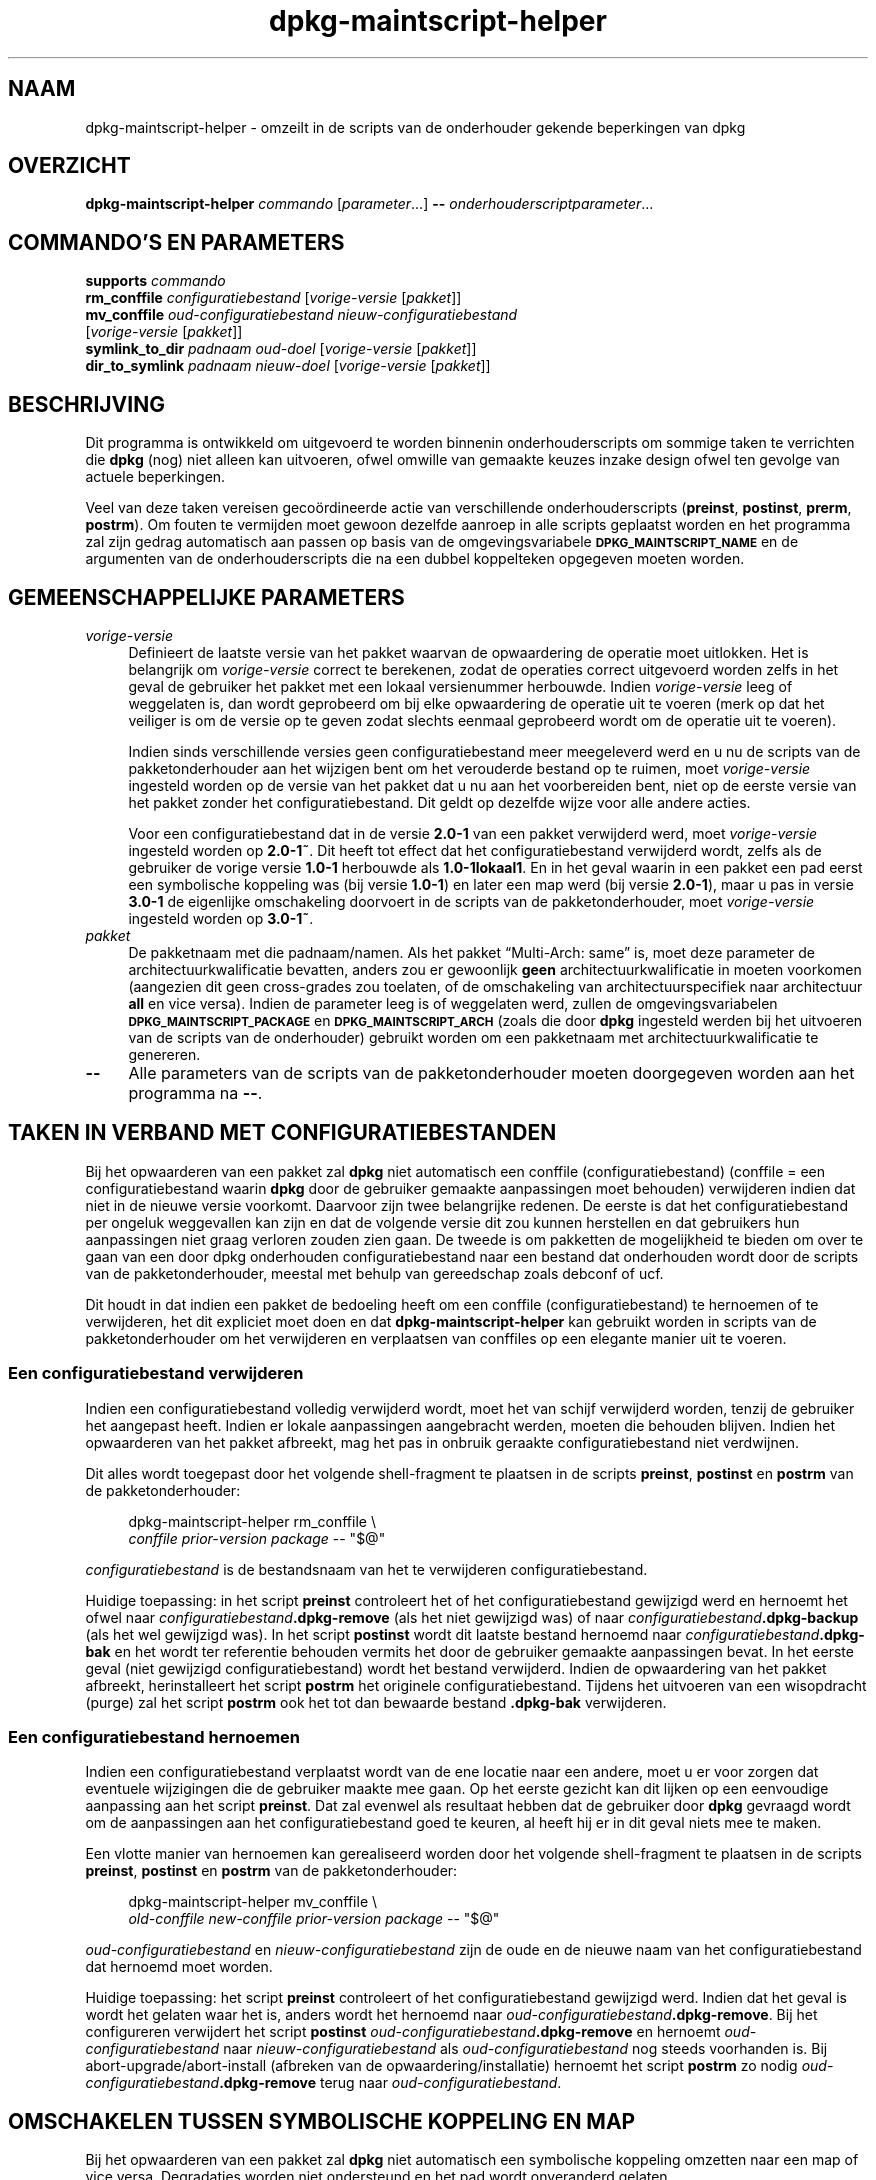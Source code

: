 .\" Automatically generated by Pod::Man 4.11 (Pod::Simple 3.35)
.\"
.\" Standard preamble:
.\" ========================================================================
.de Sp \" Vertical space (when we can't use .PP)
.if t .sp .5v
.if n .sp
..
.de Vb \" Begin verbatim text
.ft CW
.nf
.ne \\$1
..
.de Ve \" End verbatim text
.ft R
.fi
..
.\" Set up some character translations and predefined strings.  \*(-- will
.\" give an unbreakable dash, \*(PI will give pi, \*(L" will give a left
.\" double quote, and \*(R" will give a right double quote.  \*(C+ will
.\" give a nicer C++.  Capital omega is used to do unbreakable dashes and
.\" therefore won't be available.  \*(C` and \*(C' expand to `' in nroff,
.\" nothing in troff, for use with C<>.
.tr \(*W-
.ds C+ C\v'-.1v'\h'-1p'\s-2+\h'-1p'+\s0\v'.1v'\h'-1p'
.ie n \{\
.    ds -- \(*W-
.    ds PI pi
.    if (\n(.H=4u)&(1m=24u) .ds -- \(*W\h'-12u'\(*W\h'-12u'-\" diablo 10 pitch
.    if (\n(.H=4u)&(1m=20u) .ds -- \(*W\h'-12u'\(*W\h'-8u'-\"  diablo 12 pitch
.    ds L" ""
.    ds R" ""
.    ds C` ""
.    ds C' ""
'br\}
.el\{\
.    ds -- \|\(em\|
.    ds PI \(*p
.    ds L" ``
.    ds R" ''
.    ds C`
.    ds C'
'br\}
.\"
.\" Escape single quotes in literal strings from groff's Unicode transform.
.ie \n(.g .ds Aq \(aq
.el       .ds Aq '
.\"
.\" If the F register is >0, we'll generate index entries on stderr for
.\" titles (.TH), headers (.SH), subsections (.SS), items (.Ip), and index
.\" entries marked with X<> in POD.  Of course, you'll have to process the
.\" output yourself in some meaningful fashion.
.\"
.\" Avoid warning from groff about undefined register 'F'.
.de IX
..
.nr rF 0
.if \n(.g .if rF .nr rF 1
.if (\n(rF:(\n(.g==0)) \{\
.    if \nF \{\
.        de IX
.        tm Index:\\$1\t\\n%\t"\\$2"
..
.        if !\nF==2 \{\
.            nr % 0
.            nr F 2
.        \}
.    \}
.\}
.rr rF
.\" ========================================================================
.\"
.IX Title "dpkg-maintscript-helper 1"
.TH dpkg-maintscript-helper 1 "2020-08-02" "1.20.5" "dpkg suite"
.\" For nroff, turn off justification.  Always turn off hyphenation; it makes
.\" way too many mistakes in technical documents.
.if n .ad l
.nh
.SH "NAAM"
.IX Header "NAAM"
dpkg-maintscript-helper \- omzeilt in de scripts van de onderhouder gekende
beperkingen van dpkg
.SH "OVERZICHT"
.IX Header "OVERZICHT"
\&\fBdpkg-maintscript-helper\fR \fIcommando\fR [\fIparameter\fR...] \fB\-\-\fR
\&\fIonderhouderscriptparameter\fR...
.SH "COMMANDO'S EN PARAMETERS"
.IX Header "COMMANDO'S EN PARAMETERS"
.IP "\fBsupports\fR \fIcommando\fR" 4
.IX Item "supports commando"
.PD 0
.IP "\fBrm_conffile\fR \fIconfiguratiebestand\fR [\fIvorige-versie\fR [\fIpakket\fR]]" 4
.IX Item "rm_conffile configuratiebestand [vorige-versie [pakket]]"
.IP "\fBmv_conffile\fR \fIoud-configuratiebestand\fR \fInieuw-configuratiebestand\fR [\fIvorige-versie\fR [\fIpakket\fR]]" 4
.IX Item "mv_conffile oud-configuratiebestand nieuw-configuratiebestand [vorige-versie [pakket]]"
.IP "\fBsymlink_to_dir\fR \fIpadnaam\fR \fIoud-doel\fR [\fIvorige-versie\fR [\fIpakket\fR]]" 4
.IX Item "symlink_to_dir padnaam oud-doel [vorige-versie [pakket]]"
.IP "\fBdir_to_symlink\fR \fIpadnaam\fR \fInieuw-doel\fR [\fIvorige-versie\fR [\fIpakket\fR]]" 4
.IX Item "dir_to_symlink padnaam nieuw-doel [vorige-versie [pakket]]"
.PD
.SH "BESCHRIJVING"
.IX Header "BESCHRIJVING"
Dit programma is ontwikkeld om uitgevoerd te worden binnenin
onderhouderscripts om sommige taken te verrichten die \fBdpkg\fR (nog) niet
alleen kan uitvoeren, ofwel omwille van gemaakte keuzes inzake design ofwel
ten gevolge van actuele beperkingen.
.PP
Veel van deze taken vereisen geco\(:ordineerde actie van verschillende
onderhouderscripts (\fBpreinst\fR, \fBpostinst\fR, \fBprerm\fR, \fBpostrm\fR). Om fouten
te vermijden moet gewoon dezelfde aanroep in alle scripts geplaatst worden
en het programma zal zijn gedrag automatisch aan passen op basis van de
omgevingsvariabele \fB\s-1DPKG_MAINTSCRIPT_NAME\s0\fR en de argumenten van de
onderhouderscripts die na een dubbel koppelteken opgegeven moeten worden.
.SH "GEMEENSCHAPPELIJKE PARAMETERS"
.IX Header "GEMEENSCHAPPELIJKE PARAMETERS"
.IP "\fIvorige-versie\fR" 4
.IX Item "vorige-versie"
Definieert de laatste versie van het pakket waarvan de opwaardering de
operatie moet uitlokken. Het is belangrijk om \fIvorige-versie\fR correct te
berekenen, zodat de operaties correct uitgevoerd worden zelfs in het geval
de gebruiker het pakket met een lokaal versienummer herbouwde. Indien
\&\fIvorige-versie\fR leeg of weggelaten is, dan wordt geprobeerd om bij elke
opwaardering de operatie uit te voeren (merk op dat het veiliger is om de
versie op te geven zodat slechts eenmaal geprobeerd wordt om de operatie uit
te voeren).
.Sp
Indien sinds verschillende versies geen configuratiebestand meer meegeleverd
werd en u nu de scripts van de pakketonderhouder aan het wijzigen bent om
het verouderde bestand op te ruimen, moet \fIvorige-versie\fR ingesteld worden
op de versie van het pakket dat u nu aan het voorbereiden bent, niet op de
eerste versie van het pakket zonder het configuratiebestand. Dit geldt op
dezelfde wijze voor alle andere acties.
.Sp
Voor een configuratiebestand dat in de versie \fB2.0\-1\fR van een pakket
verwijderd werd, moet \fIvorige-versie\fR ingesteld worden op \fB2.0\-1~\fR. Dit
heeft tot effect dat het configuratiebestand verwijderd wordt, zelfs als de
gebruiker de vorige versie \fB1.0\-1\fR herbouwde als \fB1.0\-1lokaal1\fR. En in het
geval waarin in een pakket een pad eerst een symbolische koppeling was (bij
versie \fB1.0\-1\fR) en later een map werd (bij versie \fB2.0\-1\fR), maar u pas in
versie \fB3.0\-1\fR de eigenlijke omschakeling doorvoert in de scripts van de
pakketonderhouder, moet \fIvorige-versie\fR ingesteld worden op \fB3.0\-1~\fR.
.IP "\fIpakket\fR" 4
.IX Item "pakket"
De pakketnaam met die padnaam/namen. Als het pakket \(lqMulti\-Arch: same\(rq is,
moet deze parameter de architectuurkwalificatie bevatten, anders zou er
gewoonlijk \fBgeen\fR architectuurkwalificatie in moeten voorkomen (aangezien
dit geen cross-grades zou toelaten, of de omschakeling van
architectuurspecifiek naar architectuur \fBall\fR en vice versa). Indien de
parameter leeg is of weggelaten werd, zullen de omgevingsvariabelen
\&\fB\s-1DPKG_MAINTSCRIPT_PACKAGE\s0\fR en \fB\s-1DPKG_MAINTSCRIPT_ARCH\s0\fR (zoals die door
\&\fBdpkg\fR ingesteld werden bij het uitvoeren van de scripts van de
onderhouder) gebruikt worden om een pakketnaam met architectuurkwalificatie
te genereren.
.IP "\fB\-\-\fR" 4
.IX Item "--"
Alle parameters van de scripts van de pakketonderhouder moeten doorgegeven
worden aan het programma na \fB\-\-\fR.
.SH "TAKEN IN VERBAND MET CONFIGURATIEBESTANDEN"
.IX Header "TAKEN IN VERBAND MET CONFIGURATIEBESTANDEN"
Bij het opwaarderen van een pakket zal \fBdpkg\fR niet automatisch een conffile
(configuratiebestand) (conffile = een configuratiebestand waarin \fBdpkg\fR
door de gebruiker gemaakte aanpassingen moet behouden) verwijderen indien
dat niet in de nieuwe versie voorkomt. Daarvoor zijn twee belangrijke
redenen. De eerste is dat het configuratiebestand per ongeluk weggevallen
kan zijn en dat de volgende versie dit zou kunnen herstellen en dat
gebruikers hun aanpassingen niet graag verloren zouden zien gaan. De tweede
is om pakketten de mogelijkheid te bieden om over te gaan van een door dpkg
onderhouden configuratiebestand naar een bestand dat onderhouden wordt door
de scripts van de pakketonderhouder, meestal met behulp van gereedschap
zoals debconf of ucf.
.PP
Dit houdt in dat indien een pakket de bedoeling heeft om een conffile
(configuratiebestand) te hernoemen of te verwijderen, het dit expliciet moet
doen en dat \fBdpkg-maintscript-helper\fR kan gebruikt worden in scripts van de
pakketonderhouder om het verwijderen en verplaatsen van conffiles op een
elegante manier uit te voeren.
.SS "Een configuratiebestand verwijderen"
.IX Subsection "Een configuratiebestand verwijderen"
Indien een configuratiebestand volledig verwijderd wordt, moet het van
schijf verwijderd worden, tenzij de gebruiker het aangepast heeft. Indien er
lokale aanpassingen aangebracht werden, moeten die behouden blijven. Indien
het opwaarderen van het pakket afbreekt, mag het pas in onbruik geraakte
configuratiebestand niet verdwijnen.
.PP
Dit alles wordt toegepast door het volgende shell-fragment te plaatsen in de
scripts \fBpreinst\fR, \fBpostinst\fR en \fBpostrm\fR van de pakketonderhouder:
.Sp
.RS 4

 dpkg-maintscript-helper rm_conffile \e
    \fIconffile\fR \fIprior-version\fR \fIpackage\fR \*(-- \*(L"$@\*(R"
.RE
.PP
\&\fIconfiguratiebestand\fR is de bestandsnaam van het te verwijderen
configuratiebestand.
.PP
Huidige toepassing: in het script \fBpreinst\fR controleert het of het
configuratiebestand gewijzigd werd en hernoemt het ofwel naar
\&\fIconfiguratiebestand\fR\fB.dpkg\-remove\fR (als het niet gewijzigd was) of naar
\&\fIconfiguratiebestand\fR\fB.dpkg\-backup\fR (als het wel gewijzigd was). In het
script \fBpostinst\fR wordt dit laatste bestand hernoemd naar
\&\fIconfiguratiebestand\fR\fB.dpkg\-bak\fR en het wordt ter referentie behouden
vermits het door de gebruiker gemaakte aanpassingen bevat. In het eerste
geval (niet gewijzigd configuratiebestand) wordt het bestand
verwijderd. Indien de opwaardering van het pakket afbreekt, herinstalleert
het script \fBpostrm\fR het originele configuratiebestand. Tijdens het
uitvoeren van een wisopdracht (purge) zal het script \fBpostrm\fR ook het tot
dan bewaarde bestand \fB.dpkg\-bak\fR verwijderen.
.SS "Een configuratiebestand hernoemen"
.IX Subsection "Een configuratiebestand hernoemen"
Indien een configuratiebestand verplaatst wordt van de ene locatie naar een
andere, moet u er voor zorgen dat eventuele wijzigingen die de gebruiker
maakte mee gaan. Op het eerste gezicht kan dit lijken op een eenvoudige
aanpassing aan het script \fBpreinst\fR. Dat zal evenwel als resultaat hebben
dat de gebruiker door \fBdpkg\fR gevraagd wordt om de aanpassingen aan het
configuratiebestand goed te keuren, al heeft hij er in dit geval niets mee
te maken.
.PP
Een vlotte manier van hernoemen kan gerealiseerd worden door het volgende
shell-fragment te plaatsen in de scripts \fBpreinst\fR, \fBpostinst\fR en
\&\fBpostrm\fR van de pakketonderhouder:
.Sp
.RS 4

 dpkg-maintscript-helper mv_conffile \e
    \fIold-conffile\fR \fInew-conffile\fR \fIprior-version\fR \fIpackage\fR \*(-- \*(L"$@\*(R"
.RE
.PP
\&\fIoud-configuratiebestand\fR en \fInieuw-configuratiebestand\fR zijn de oude en
de nieuwe naam van het configuratiebestand dat hernoemd moet worden.
.PP
Huidige toepassing: het script \fBpreinst\fR controleert of het
configuratiebestand gewijzigd werd. Indien dat het geval is wordt het
gelaten waar het is, anders wordt het hernoemd naar
\&\fIoud-configuratiebestand\fR\fB.dpkg\-remove\fR. Bij het configureren verwijdert
het script \fBpostinst\fR \fIoud-configuratiebestand\fR\fB.dpkg\-remove\fR en hernoemt
\&\fIoud-configuratiebestand\fR naar \fInieuw-configuratiebestand\fR als
\&\fIoud-configuratiebestand\fR nog steeds voorhanden is. Bij
abort\-upgrade/abort\-install (afbreken van de opwaardering/installatie)
hernoemt het script \fBpostrm\fR zo nodig
\&\fIoud-configuratiebestand\fR\fB.dpkg\-remove\fR terug naar
\&\fIoud-configuratiebestand\fR.
.SH "OMSCHAKELEN TUSSEN SYMBOLISCHE KOPPELING EN MAP"
.IX Header "OMSCHAKELEN TUSSEN SYMBOLISCHE KOPPELING EN MAP"
Bij het opwaarderen van een pakket zal \fBdpkg\fR niet automatisch een
symbolische koppeling omzetten naar een map of vice versa. Degradaties
worden niet ondersteund en het pad wordt onveranderd gelaten.
.SS "Een symbolische koppeling omzetten naar een map"
.IX Subsection "Een symbolische koppeling omzetten naar een map"
Indien een symbolische koppeling veranderd wordt naar een echte map, moet u
er voor zorgen dat de symbolische koppeling verwijderd wordt voor het
uitpakken. Op het eerste gezicht kan dit een eenvoudige wijziging in het
script \fBpreinst\fR lijken. Nochtans kan dit enige problemen opleveren in het
geval de systeembeheerder de symbolische koppeling lokaal aanpaste of bij
een degradatie van het pakket.
.PP
Een vlotte manier van hernoemen kan gerealiseerd worden door het volgende
shell-fragment te plaatsen in de scripts \fBpreinst\fR, \fBpostinst\fR en
\&\fBpostrm\fR van de pakketonderhouder:
.Sp
.RS 4

 dpkg-maintscript-helper symlink_to_dir \e
    \fIpathname\fR \fIold-target\fR \fIprior-version\fR \fIpackage\fR \*(-- \*(L"$@\*(R"
.RE
.PP
\&\fIpadnaam\fR is de absolute naam van de oude symbolische koppeling (op het
einde van de installatie zal het pad een map zijn) en \fIoud-doel\fR is de naam
van het doel van de vroegere symbolische koppeling in \fIpadnaam\fR. Die kan
ofwel absoluut zijn ofwel relatief ten opzichte van de map die \fIpadnaam\fR
bevat.
.PP
Huidige toepassing: het script \fBpreinst\fR gaat na of de symbolische
koppeling bestaat en verwijst naar \fIoud-doel\fR. Is dit niet het geval dan
wordt ze gerust gelaten. Anders wordt ze hernoemd naar
\&\fIpadnaam\fR\fB.dpkg\-backup\fR. Tijdens het configureren verwijdert het script
\&\fBpostinst\fR \fIpadnaam\fR\fB.dpkg\-backup\fR indien \fIpadnaam\fR\fB.dpkg\-backup\fR nog
steeds een symbolische koppeling is. Bij een abort\-upgrade/abort\-install
(afbreken van de opwaardering/installatie) hernoemt het script \fBpostrm\fR
\&\fIpadnaam\fR\fB.dpkg\-backup\fR zo nodig terug naar \fIpadnaam\fR.
.SS "Een map omzetten naar een symbolische koppelling"
.IX Subsection "Een map omzetten naar een symbolische koppelling"
Indien een echte map omgezet wordt naar een symbolische koppeling, moet u
ervoor zorgen dat de map verwijderd wordt voor het uitpakken. Dit kan op het
eerste gezicht een eenvoudige aanpassing aan het script \fBpreinst\fR
lijken. Nochtans kan dit enige problemen opleveren in het geval de map
conffiles (configuratiebestanden) bevat, padnamen die eigendom zijn van
andere pakketten of lokaal aangemaakte padnamen, of in het geval het pakket
gedegradeerd wordt.
.PP
Een elegante omschakeling kan gerealiseerd worden door het volgende
shell-fragment op te nemen in de scripts \fBpreinst\fR, \fBpostinst\fR en
\&\fBpostrm\fR van de pakketonderhouder:
.Sp
.RS 4

 dpkg-maintscript-helper dir_to_symlink \e
    \fIpathname\fR \fInew-target\fR \fIprior-version\fR \fIpackage\fR \*(-- \*(L"$@\*(R"
.RE
.PP
\&\fIpadnaam\fR is de absolute naam van de oude map (het pad zal op het einde van
de installatie een symbolische koppeling zijn) en \fInieuw-doel\fR is het doel
van de nieuwe symbolische koppeling in \fIpadnaam\fR. Dit kan ofwel absoluut of
relatief zijn ten opzichte van de map die \fIpadnaam\fR bevat.
.PP
Huidige toepassing: het script \fBpreinst\fR controleert of de map bestaat en
geen conffiles (configuratiebestanden), padnamen die eigendom zijn van
andere pakketten of lokaal aangemaakte padnamen bevat. Is dat niet het
geval, dan wordt ze gerust gelaten. Anders wordt ze hernoemd naar
\&\fIpadnaam\fR\fB.dpkg\-backup\fR en wordt een lege voorlopige map \fIpadnaam\fR
aangemaakt die met een bestand gemarkeerd wordt, zodat dpkg ze kan
opvolgen. Tijdens het configureren be\(:eindigt het script \fBpostinst\fR de
overgang indien \fIpadnaam\fR\fB.dpkg\-backup\fR nog steeds een map is en
\&\fIpadnaam\fR de voorlopige map. Het verwijdert het bestand dat de voorlopige
map markeert en verplaatst de zopas in de map aangemaakte bestanden naar het
doel van de symbolische koppeling \fInieuw-doel\fR/, vervangt de nu lege
voorlopige map \fIpadnaam\fR door een symbolische koppeling naar \fInieuw-doel\fR
en verwijdert \fIpadnaam\fR\fB.dpkg\-backup\fR. In geval van
abort\-upgrade/abort\-install (afbreken van de opwaardering/installatie)
hernoemt het script \fBpostrm\fR zo nodig \fIpadnaam\fR\fB.dpkg\-backup\fR terug naar
\&\fIpadnaam\fR.
.SH "DE INTEGRATIE IN PAKKETTEN"
.IX Header "DE INTEGRATIE IN PAKKETTEN"
Gelieve bij het gebruiken van een hulpmiddel voor het verpakken na te gaan
of er geen systeemeigen integratie in \fBdpkg-maintscript-helper\fR van
bestaat, wat het leven voor u makkelijker zou maken. Zie bijvoorbeeld
\&\fBdh_installdeb\fR(1).
.PP
Gegeven het feit dat \fBdpkg-maintscript-helper\fR gebruikt wordt in het script
\&\fBpreinst\fR, houdt een onvoorwaardelijk gebruik ervan een voorafgaande
vereiste in om te kunnen garanderen dat de benodigde versie van \fBdpkg\fR
voordien uitgepakt werd. De benodigde versie hangt af van het gebruikte
commando. Voor \fBrm_conffile\fR en \fBmv_conffile\fR is dat 1.15.7.2. Voor
\&\fBsymlink_to_dir\fR en \fBdir_to_symlink\fR is dat 1.17.14:
.Sp
.Vb 1
\& Pre\-Depends: dpkg (>= 1.17.14)
.Ve
.PP
Maar in veel gevallen is de operatie die door het programma uitgevoerd
wordt, niet kritiek van aard voor het pakket en in plaats van een
voorafgaande vereiste te gebruiken, kunnen we ook het programma pas
aanroepen als we weten dat het benodigde programma ondersteund wordt door de
huidige ge\(:installeerde versie van \fBdpkg\fR:
.Sp
.RS 4

 if dpkg-maintscript-helper supports \fIcommand\fR; then
    dpkg-maintscript-helper \fIcommand\fR ...
 fi
.RE
.PP
Het commando \fBsupports\fR geeft in geval van succes een 0 terug en anders een
1. Het commando \fBsupports\fR gaat na of de omgevingsvariabelen die ingesteld
worden door dpkg en die het script nodig heeft, voorhanden zijn. Indien de
omgeving niet voldoet, zal dit als een mislukking beschouwd worden.
.SH "OMGEVING"
.IX Header "OMGEVING"
.IP "\fB\s-1DPKG_ROOT\s0\fR" 4
.IX Item "DPKG_ROOT"
If set, it will be used as the filesystem root directory.
.IP "\fB\s-1DPKG_ADMINDIR\s0\fR" 4
.IX Item "DPKG_ADMINDIR"
If set, it will be used as the \fBdpkg\fR data directory.
.IP "\fB\s-1DPKG_COLORS\s0\fR" 4
.IX Item "DPKG_COLORS"
Stelt de kleurmodus in (sinds dpkg 1.19.1). Waarden die momenteel gebruikt
mogen worden zijn: \fBauto\fR (standaard), \fBalways\fR en \fBnever\fR.
.SH "ZIE OOK"
.IX Header "ZIE OOK"
\&\fBdh_installdeb\fR(1).

